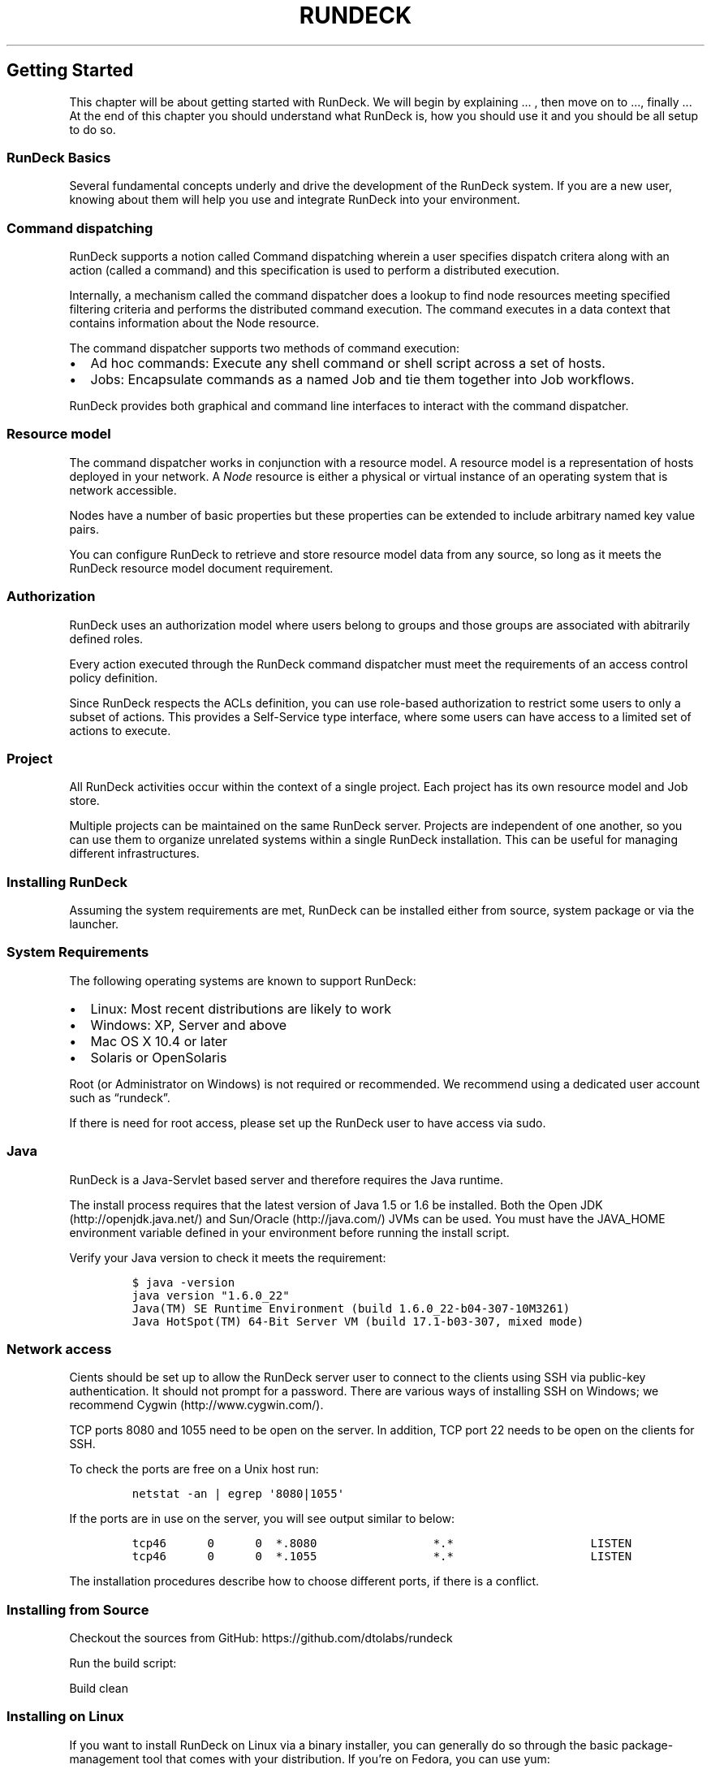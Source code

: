 .TH RUNDECK 1 "November 20, 2010" "RunDeck User Manuals" "Version 1.0"
.SH Getting Started
.PP
This chapter will be about getting started with RunDeck.
We will begin by explaining \&... , then move on to \&..., finally
\&... At the end of this chapter you should understand what RunDeck
is, how you should use it and you should be all setup to do so.
.SS RunDeck Basics
.PP
Several fundamental concepts underly and drive the development of
the RunDeck system.
If you are a new user, knowing about them will help you use and
integrate RunDeck into your environment.
.SS Command dispatching
.PP
RunDeck supports a notion called Command dispatching wherein a user
specifies dispatch critera along with an action (called a command)
and this specification is used to perform a distributed execution.
.PP
Internally, a mechanism called the command dispatcher does a lookup
to find node resources meeting specified filtering criteria and
performs the distributed command execution.
The command executes in a data context that contains information
about the Node resource.
.PP
The command dispatcher supports two methods of command execution:
.IP \[bu] 2
Ad hoc commands: Execute any shell command or shell script across a
set of hosts.
.PD 0
.P
.PD

.IP \[bu] 2
Jobs: Encapsulate commands as a named Job and tie them together
into Job workflows.
.PP
RunDeck provides both graphical and command line interfaces to
interact with the command dispatcher.
.SS Resource model
.PP
The command dispatcher works in conjunction with a resource model.
A resource model is a representation of hosts deployed in your
network.
A \f[I]Node\f[] resource is either a physical or virtual instance
of an operating system that is network accessible.
.PP
Nodes have a number of basic properties but these properties can be
extended to include arbitrary named key value pairs.
.PP
You can configure RunDeck to retrieve and store resource model data
from any source, so long as it meets the RunDeck resource model
document requirement.
.SS Authorization
.PP
RunDeck uses an authorization model where users belong to groups
and those groups are associated with abitrarily defined roles.
.PP
Every action executed through the RunDeck command dispatcher must
meet the requirements of an access control policy definition.
.PP
Since RunDeck respects the ACLs definition, you can use role-based
authorization to restrict some users to only a subset of actions.
This provides a Self-Service type interface, where some users can
have access to a limited set of actions to execute.
.SS Project
.PP
All RunDeck activities occur within the context of a single
project.
Each project has its own resource model and Job store.
.PP
Multiple projects can be maintained on the same RunDeck server.
Projects are independent of one another, so you can use them to
organize unrelated systems within a single RunDeck installation.
This can be useful for managing different infrastructures.
.SS Installing RunDeck
.PP
Assuming the system requirements are met, RunDeck can be installed
either from source, system package or via the launcher.
.SS System Requirements
.PP
The following operating systems are known to support RunDeck:
.IP \[bu] 2
Linux: Most recent distributions are likely to work
.IP \[bu] 2
Windows: XP, Server and above
.IP \[bu] 2
Mac OS X 10.4 or later
.IP \[bu] 2
Solaris or OpenSolaris
.PP
Root (or Administrator on Windows) is not required or recommended.
We recommend using a dedicated user account such as
\[lq]rundeck\[rq].
.PP
If there is need for root access, please set up the RunDeck user to
have access via sudo.
.SS Java
.PP
RunDeck is a Java-Servlet based server and therefore requires the
Java runtime.
.PP
The install process requires that the latest version of Java 1.5 or
1.6 be installed.
Both the Open JDK (http://openjdk.java.net/) and
Sun/Oracle (http://java.com/) JVMs can be used.
You must have the JAVA_HOME environment variable defined in your
environment before running the install script.
.PP
Verify your Java version to check it meets the requirement:
.IP
.nf
\f[C]
$\ java\ -version
java\ version\ "1.6.0_22"
Java(TM)\ SE\ Runtime\ Environment\ (build\ 1.6.0_22-b04-307-10M3261)
Java\ HotSpot(TM)\ 64-Bit\ Server\ VM\ (build\ 17.1-b03-307,\ mixed\ mode)
\f[]
.fi
.SS Network access
.PP
Cients should be set up to allow the RunDeck server user to connect
to the clients using SSH via public-key authentication.
It should not prompt for a password.
There are various ways of installing SSH on Windows; we recommend
Cygwin (http://www.cygwin.com/).
.PP
TCP ports 8080 and 1055 need to be open on the server.
In addition, TCP port 22 needs to be open on the clients for SSH.
.PP
To check the ports are free on a Unix host run:
.IP
.nf
\f[C]
netstat\ -an\ |\ egrep\ \[aq]8080|1055\[aq]\ 
\f[]
.fi
.PP
If the ports are in use on the server, you will see output similar
to below:
.IP
.nf
\f[C]
tcp46\ \ \ \ \ \ 0\ \ \ \ \ \ 0\ \ *.8080\ \ \ \ \ \ \ \ \ \ \ \ \ \ \ \ \ *.*\ \ \ \ \ \ \ \ \ \ \ \ \ \ \ \ \ \ \ \ LISTEN
tcp46\ \ \ \ \ \ 0\ \ \ \ \ \ 0\ \ *.1055\ \ \ \ \ \ \ \ \ \ \ \ \ \ \ \ \ *.*\ \ \ \ \ \ \ \ \ \ \ \ \ \ \ \ \ \ \ \ LISTEN
\f[]
.fi
.PP
The installation procedures describe how to choose different ports,
if there is a conflict.
.SS Installing from Source
.PP
Checkout the sources from GitHub:
https://github.com/dtolabs/rundeck
.PP
Run the build script:
.IP
.nf
\f[C]
./build.sh
\f[]
.fi
.PP
Build clean
.IP
.nf
\f[C]
./build.sh\ -clean
\f[]
.fi
.SS Installing on Linux
.PP
If you want to install RunDeck on Linux via a binary installer, you
can generally do so through the basic package-management tool that
comes with your distribution.
If you’re on Fedora, you can use yum:
.IP
.nf
\f[C]
$\ yum\ install\ rundeck
\f[]
.fi
.SS Installing on other platforms
.PP
Use the launcher as an alternative to a system package:
.IP "1." 3
Download the launcher jar file.
.IP "2." 3
Create a directory for the installation.
.RS 4
.IP
.nf
\f[C]
mkdir\ $HOME/rundeck\ 
\f[]
.fi
.RE
.IP "3." 3
Copy the launcher jar to the installation directory.
.RS 4
.IP
.nf
\f[C]
cp\ rundeck-launcher-1.0.0.jar\ $HOME/rundeck
\f[]
.fi
.RE
.IP "4." 3
Change directory and start the jar.
.RS 4
.IP
.nf
\f[C]
cd\ $HOME/rundeck\ \ \ \ 
/usr/bin/java\ -jar\ rundeck-launcher-1.0.0.jar
\f[]
.fi
.RE
.IP "5." 3
Wait for the Started message.
.RS 4
.IP
.nf
\f[C]
2010-11-19\ 13:35:51.127::INFO:\ \ Started\ SocketConnector\@0.0.0.0:8080
\f[]
.fi
.RE
.SS First-Time Setup
.SS Logins
.PP
RunDeck supports a number of user directory configurations.
By default, the installation uses a file based directory, but
connectivity to LDAP is also available.
.PP
The RunDeck installation process will have defined a set of initial
logins useful during the getting started phase.
.IP \[bu] 2
admin: Belongs to the \[lq]admin\[rq] group and is automatically
granted the \[lq]admin\[rq] role privileges.
.IP \[bu] 2
deploy: Has access to run commands and jobs but unable to modify
job definitions.
.SS Getting Help
.PP
RunDeck includes a set of Unix manual pages describing the shell
tools.
.PP
For Linux users read the introductory man page:
.IP
.nf
\f[C]
$\ man\ rundeck
\f[]
.fi
.PP
For those who installed the launcher add the man pages to your
MANPATH
.IP
.nf
\f[C]
MANPATH=$MANPATH:$HOME/rundeck/man
\f[]
.fi
.SS Summary
.PP
You should have a basic understanding of what RunDeck.
You should also now have a working version of RunDeck on your
system that’s set up with your personal identity.
It’s now time to learn some RunDeck basics.
.PP
% RUNDECK(1) RunDeck User Manuals | Version 1.0 % Alex Honor %
November 20, 2010
.SH RunDeck Basics
.SS Project Setup
.PP
A RunDeck \[lq]Project\[rq] provides a space to manage related
management activities.
.PP
!!!! \f[I]TODO\f[]: Show Create a project menu item in gui
.PP
The rd-project shell tool is used to create the workspace for each
project.
.PP
On the RunDeck server, run the rd-project command and specify a
project name, here we use \[lq]demo\[rq]:
.IP
.nf
\f[C]
rd-project\ -a\ create\ -p\ demo
\f[]
.fi
.PP
This will create the \[lq]demo\[rq] Project configuration in the
server, and generate a bootstrap resource model containing
information about the RunDeck server's host.
.SS Resource model
.PP
The initial resource model generated by rd-project will contain
information just about the RunDeck server host and is used just for
bootstrapping the project.
.PP
You can list the Node resources in a project resource model using
the shell tool, dispatch.
Specify project name using the -p project option.
.PP
Here the dispatch command lists the registered server for the
\[lq]demo\[rq] project after the project setup.
The -v gives a verbose listing that includes more detail:
.IP
.nf
\f[C]
$\ dispatch\ -p\ demo\ -v\ \ \ 
\ strongbad:
\ \ \ \ hostname:\ strongbad
\ \ \ \ os-arch:\ x86_64
\ \ \ \ os-family:\ unix
\ \ \ \ os-name:\ Mac\ OS\ X
\ \ \ \ os-version:\ 10.6.2
\ \ \ \ tags:\ []
\ \ \ ----\ Attributes\ ----
\f[]
.fi
.PP
Node resources have standard properties, such as \[lq]hostname\[rq]
but these can be extended via attributes.
One of the more useful properties is the \[lq]tags\[rq] property.
A tag is a text label that you give to the Node, perhaps denoting a
classification, a role the node plays in the environment, or group
membership.
.PP
The output above shows the \[lq]strongbad\[rq] node currently has
an empty tags property: tags: [].
.PP
It is useful to start thinking about node tagging for the nodes you
manage because you will use them later when specifying filtering
options to drive distributed command dispatch.
.PP
Each Project has its configuration located in its own directory
located in path like:
$RD_BASE/projects/\f[I]project\f[]/etc/project.properties.
.PP
This configuration contains two important properties for accessing
and storing resource model data:
.IP \[bu] 2
project.resources.file: File path to store resource model data.
.IP \[bu] 2
project.resources.url: URL to the server providing the resource
model data.
.PP
You can configure RunDeck to retrieve and store resource model data
from any source, so long as it meets the RunDeck resource model
document requirement.
.PP
RunDeck reads the XML document retrieved from the
${project.resources.url} site and stores it in the path defined by
${project.resources.file}.
.PP
Here's the XML document stored for the \[lq]demo\[rq] project that
corresponds to the output printed by the dispatch -v shown earlier:
.IP
.nf
\f[C]
<project>
\ \ \ \ <node\ name="strongbad"\ type="Node"\ 
\ \ \ \ \ \ description="the\ RunDeck\ server\ host"\ tags=""\ 
\ \ \ \ \ \ hostname="strongbad"\ 
\ \ \ \ \ \ osArch="x86_64"\ osFamily="unix"\ osName="Mac\ OS\ X"\ osVersion="10.6.2"
\ \ \ \ \ \ username="alexh"\ 
\ \ \ \ \ \ editUrl=""\ remoteUrl=""/>
</project>
\f[]
.fi
.PP
Chances are you are maintaining information about your hosts within
another tool, perhaps Chef, Puppet, Nagios, Amazon EC2, RightScale
or even an in-house database.
One of these other tools might be considered the authorative source
of knowledge about the nodes deployed in your network, therefore it
is best to create an interface to one of these tools and expose it
as a web service to RunDeck.
This could be done as a simple CGI script that does a
transformation from the tool's format to the one RunDeck
understands.
.PP
Of course, a rudimentary alternative is to maintain this
information in an XML document you maintain in a source repository
that is periodically exported to Rundeck.
This method could be practical if your host infrastructure rarely
changes.
.PP
The \[lq]resource-v10\[rq] manual contains reference information
about the RunDeck resources document content and structure.
.PP
Check the RunDeck web site for providers to the RunDeck resource
model.
.SS RunDeck Interfaces
.PP
RunDeck provides two primary user interfaces:
.IP \[bu] 2
A HTML-based graphical console running as a webapp
.IP \[bu] 2
A suite of shell tools
.PP
Both interfaces allow you to view resources, dispatch commands, as
well as, store and run jobs.
.SS Graphical Console
.PP
To get started, go to the URL for your RunDeck server.
Login to the web app with the credentials defined by the RunDeck
user directory configuration.
(The default installation username/password is: default/default)
.SS Navigation
.PP
The RunDeck page header contains global navigation control to move
between browsing Jobs, Events and Resources.
It also has links to logout and view the user's profile.
.TP
.B Resources
The Resources page displays the Node resources configured in your
Project resource models.
Like the Jobs and Events pages a filter control can be used to
limit the listing to just the Node resources matching the criteria.
.RS
.RE
.TP
.B Events
From the Events page, one can view currently executing commands in
the \[lq]Now Running\[rq] area or browse execution history.
The execution history can be filtered based on user selected
parameters.
Once the filter has been set, the matching history is displayed.
The current filter settings also configure an RSS link, found in
the top right of the page.
.RS
.RE
.TP
.B Jobs
From the Jobs page, one can list, create and run Jobs.
A configurable filter allows a user to limit the Job listing to
those Jobs matching the filtering criteria.
These filter settings can be saved to a Users profile.
.RS
.RE
.TP
.B Admin
If your login belongs to the \[lq]admin\[rq] group and therefore
granted \[lq]admin\[rq] priveleges, a wrench icon will be displayed
next to your login name.
This page allows the admin to view group memberships for all users,
as well as, edit their profile data.
.RS
.RE
.TP
.B Project menu
By default information about all projects is displayed.
It is sometimes preferable to limit this information to just a
particular project.
The top navigation bar contains a menu to select the desired
project.
.RS
.RE
.SS Shell Tools
.PP
RunDeck includes a number of shell tools to dispatch commands, load
and run Job definitions and interact with the execution queue.
These are an alternative to those same functions accessible in the
graphical console.
.TP
.B dispatch
Execute ad hoc commands and scripts
.RS
.RE
.TP
.B rdq
Query the dispatcher for currently running Jobs and possibly kill
them
.PD 0
.P
.PD

.RS
.RE
.TP
.B rd-jobs
List defined jobs as well as load them from text file definitions
.RS
.RE
.TP
.B run
Invoke the execution of a stored Job
.RS
.RE
.TP
.B rd-project
Setup a new RunDeck project
.RS
.RE
.TP
.B rd-setup
(Re-)configure an instance of RunDeck
.RS
.RE
.PP
Consult the online manual pages for options and usage information.
.SS Command Execution
.PP
RunDeck supports two modes of execution: \f[I]ad-hoc\f[] commands
and \f[I]Job\f[].
.PP
An \f[I]ad hoc\f[] command is any system command or shell script
executed via the command dispatcher.
Ad hoc commands can be executed via a command line utility named
dispatch or as a Job run from the graphical console.
.PP
A \f[I]Job\f[] specifies a sequence of one or more command
invocations that can be run once (i.e, is temporary) or named and
stored for later use.
Stored jobs can be started via the shell tool, run, and their
progress checked with rdq.
.SS Dispatcher options
.PP
Dispatcher execution can be controlled by various types of options.
.TP
.B Execution control
Command execution can be controlled in various ways.
Concurrency is controlled through threadcount.
Execution can continue if specified to keepgoing
.RS
.RE
.TP
.B Include and exclude patterns
Filtering options specify include and exclude patterns to determine
which nodes from the project resource model to distribute commands.
.RS
.RE
.TP
.B Keywords
Keywords are used within they include and exclude patterns.
The \[lq]tags\[rq] keywords additionally can use a boolean operator
to combine logical ORs and ANDs.
.RS
.RE
.TP
.B Option combination
All keywords can be combined by specifying the include and exclude
options multiple times on the command line.
.RS
.RE
.PP
One can experiment querying the resource model in the graphical
console or with the dispatch tool.
.SS Filtering nodes in the shell
.PP
dispatch can use the commandline options -I (include) and -X
(exclude) to specify which nodes to include and exclude from the
base set of nodes.
You can specify a single value, a list of values, or a regular
expression as the argument to these options.
.PP
\f[I]Examples\f[]
.PP
List nodes with OS name, Linux:
.IP
.nf
\f[C]
dispatch\ -p\ demo\ -I\ os-name=Linux
\f[]
.fi
.PP
List Linux nodes but exclude ones with names prefixed
\[lq]web.\[rq]:
.IP
.nf
\f[C]
dispatch\ -p\ demo\ -I\ os-name=Linux\ -X\ "web.*"
\f[]
.fi
.PP
List nodes that are tagged both \[lq]web\[rq] and \[lq]prod\[rq] :
.IP
.nf
\f[C]
dispatch\ -p\ demo\ -I\ tags=web+prod
\f[]
.fi
.PP
Execute the apachectl restart command in 10 threads across all
nodes tagged \[lq]web\[rq] and keepgoing in case an error occurs :
.IP
.nf
\f[C]
dispatch\ -p\ demo\ -I\ tags=web\ -K\ -C\ 10\ --\ sudo\ apachectl\ restart\ 
\f[]
.fi
.PP
Consult the \[lq]rd-options(1)\[rq] manual page for the complete
reference on available dispatcher options.
.SS Filtering nodes graphically
.PP
!!! TODO !!!
.SS Ad-hoc commands
.PP
Typically, an \[lq]ad hoc\[rq] command is a shell script or system
executable that you run at an interactive terminal.
Ad hoc commands can be executed via the dispatch shell command or a
graphical shell.
.SS Shell tool command execution
.PP
Use dispatch to execute individual commands or shell script files.
.PP
Here dispatch is used to run the Unix uptime command to print
system status:
.IP
.nf
\f[C]
$\ dispatch\ -I\ os-family=unix\ --\ uptime
[ctier\@centos54\ dispatch][INFO]\ \ 10:34:54\ up\ 46\ min,\ \ 2\ users,\ \ load\ average:\ 0.00,\ 0.00,\ 0.00
[alexh\@strongbad\ dispatch][INFO]\ 10:34\ \ up\ 2\ days,\ 18:51,\ 2\ users,\ load\ averages:\ 0.55\ 0.80\ 0.75
[demo\@ubuntu\ dispatch][INFO]\ \ 10:35:01\ up\ 2\ days,\ 18:40,\ \ 2\ users,\ \ load\ average:\ 0.00,\ 0.01,\ 0.00
\f[]
.fi
.PP
Notice, the dispatch command prepends the message output with a
header that helps understand from where the output originates.
The header format includes the login and node where the dispatch
execution occurred.
.PP
Execute the Unix whomi command to see what user ID is used by that
Node to run dispatched commands:
.IP
.nf
\f[C]
$\ dispatch\ -I\ os-family=unix\ --\ whoami
[ctier\@centos54\ dispatch][INFO]\ ctier
[alexh\@strongbad\ dispatch][INFO]\ alexh
[demo\@ubuntu\ dispatch][INFO]\ demo
\f[]
.fi
.PP
You can see that the resource model defines each Node to use a
different login to execute dispatch commands.
That feature can be handy when Nodes serve different roles and
therefore, use different logins to manage processes.
See the username attribute in \[lq]resource-v10(1)\[rq] manual
page.
.PP
The dispatch command can also execute shell scripts.
Here's a trivial script that generates a bit of system info:
.IP
.nf
\f[C]
#!/bin/sh
echo\ "info\ script"
echo\ uptime=`uptime`
echo\ whoami=`whoami`
echo\ uname=`uname\ -a`
\f[]
.fi
.PP
Use the -s option to specify the \[lq]info.sh\[rq] script file:
.IP
.nf
\f[C]
$\ dispatch\ -I\ os-family=unix\ -s\ info.sh
\f[]
.fi
.PP
The dispatch command copies the \[lq]info.sh\[rq] script located on
the server to each \[lq]unix\[rq] Node and then executes it.
.SS Graphical command shell execution
.PP
The RunDeck graphical console also provides the ability to execute
ad-hoc commands to a set of filtered Node resources.
The command prompt can accept any ad-hoc command string you might
run via an SSH command or via the dispatch shell tool.
.PP
But before running any commands, you need to select the project
containing the Nodes you wish to dispatch.
Use the project menu to select the desired project name.
After the project has been selected you will see a long horizontal
textfield labeled \[lq]Command\[rq].
This is the RunDeck command prompt tool bar.
.PP
To use the command prompt, type the desired ad-hoc command string
into the textfield and press the \[lq]Run\[rq] button.
The command will be dispatched to all the Node resources currently
listed below the command prompt tool bar.
.PP
If the project selection menu was just chosen, then all Node
resources in that project resource model will be listed.
You will most likely want to limit the execution of your ad-hoc
command to a subset of these.
.PP
Use the filter control to refine the list of Nodes to target for
your ad-hoc command.
Press the \[lq]Filter\[rq] link to open the filter control form.
Inside the filter form you will see an area to define an include
filter expression and a link to \[lq]Extended Filters\&...\[rq]
where an exclusion expression can also be defined.
Many simple cases can use either a regex pattern on Node name or a
tag expression.
Type in the desired filter expression and press the
\[lq]Filter\[rq] button to refine the Node listing and redisplay
the command prompt tool bar.
.PP
Once you are satisifed with the Node listing, input the ad-hoc
command string, then press the \[lq]Run\[rq] button to begin
execution.
The browser will be directed to a page where execution output can
be followed.
.SS Following execution output
.PP
Command execution is displayed on a spearate page.
This page provides several views to read the output using different
formats.
.TP
.B Tail Output
Displays output messages from the command execution as if you were
running the Unix tail -f command on the output log file.
By default, only the last 20 lines of output is displayed but this
can be expanded or reduced by pressing the \[lq]-\[rq] or
\[lq]+\[rq] buttons.
You can also type in an exact number into the textfield.
.RS
.RE
.TP
.B Annotated
The annotated mode displays the output messages in the order they
are received but labels the each line with the Node from which the
message originated.
Through its additional controls each Node context can be expanded
to show the output it produced, or completely collapsed to hide the
textual detail.
.RS
.RE
.TP
.B Node Output
Output messages are sorted into Node specific sections and are not
interlaced.
By default, the messages are collapsed but can be revealed by
pressing the disclosure icon to the right.
.RS
.RE
.PP
Also, notice the URL in the location bar of your browser.
This URL can be shared to others interested in the progress of
execution.
The URL contains the execution ID (EID) and has a form like:
.IP
.nf
\f[C]
\ http://rundeckserver/execution/follow/{EID}
\f[]
.fi
.PP
After execution completes, the command will have a status:
.IP \[bu] 2
Successful: No errors occurred during execution of the command
across the filtered Node set
.IP \[bu] 2
Failed: One or more errors occurred.
A list of Nodes that incurred an error is displayed.
The page will also contain a link \[lq]Retry Failed Nodes\&...\[rq]
in case you would like to retry the command.
.PP
A URL also exists for this page which can be used later to refer to
this execution:
.IP
.nf
\f[C]
\ http://rundeckserver/execution/show/{EID}
\f[]
.fi
.PP
You can download the entire output as a text file from this page.
Press the \[lq]Download\[rq] link to retrieve the file to your desk
top.
.SS Controlling ad-hoc command execution
.PP
Parallel execution is managed using thread count via \[lq]-C\[rq]
option.
The \[lq]-C\[rq] option specifies to the number of execution
threads.
Here's an example that runs the uptime command across the Linux
hosts with two threads:
.IP
.nf
\f[C]
dispatch\ -I\ os-name=Linux\ -C\ 2\ --\ uptime
\f[]
.fi
.PP
The keepgoing and retry flags control when to exit incase an error
occurs.
Use \[lq]-K/-R\[rq] flags.
Here's an example script that checks if the host has port 8080 in
the listening state.
If it does not, it will exit with code 1.
.IP
.nf
\f[C]
#!/bin/sh
netstat\ -an\ |\ grep\ 8080\ |\ grep\ -q\ LISTEN
if\ [\ "$?"\ !=\ 0\ ];\ then
echo\ "not\ listening\ on\ 8080"
exit\ 1;
fi
echo\ \ listening\ port=8080,\ host=`hostname`;
\f[]
.fi
.PP
Commands or scripts that exit with a non-zero exit code will cause
the dispatch to fail unless the keepgoing flag is set.
.IP
.nf
\f[C]
$\ dispatch\ -I\ os-family=unix\ -s\ /tmp/listening.sh
[alexh\@strongbad\ dispatch][INFO]\ Connecting\ to\ centos54:22
[alexh\@strongbad\ dispatch][INFO]\ done.
[ctier\@centos54\ dispatch][INFO]\ not\ listening\ on\ 8080
error:\ Remote\ command\ failed\ with\ exit\ status\ 1
The\ script\ failed\ on\ centos54\ and\ caused\ dispatch\ to\ error\ out\ immediately.
\f[]
.fi
.PP
Running the command again, but this time with the \[lq]-K\[rq]
keepgoing flag will cause dispatch to continue and print on which
nodes the script failed:
.IP
.nf
\f[C]
$\ dispatch\ -K\ -I\ tags=web\ -s\ /tmp/listening.sh
[alexh\@strongbad\ dispatch][INFO]\ Connecting\ to\ centos54:22
[alexh\@strongbad\ dispatch][INFO]\ done.
[ctier\@centos54\ dispatch][INFO]\ not\ listening\ on\ 8080
[ctier\@centos54\ dispatch][ERROR]\ Failed\ execution\ for\ node:\ centos54:\ Remote\ command\ failed\ with\ exit\ status\ 1
[alexh\@strongbad\ dispatch][INFO]\ listening\ port=8080,\ host=strongbad
[alexh\@strongbad\ dispatch][INFO]\ Connecting\ to\ 172.16.167.211:22
[alexh\@strongbad\ dispatch][INFO]\ done.
[demo\@ubuntu\ dispatch][INFO]\ not\ listening\ on\ 8080
[demo\@ubuntu\ dispatch][ERROR]\ Failed\ execution\ for\ node:\ ubuntu:\ Remote\ command\ failed\ with\ exit\ status\ 1
error:\ Execution\ failed\ on\ the\ following\ 2\ nodes:\ [centos54,\ ubuntu]
error:\ Execute\ this\ command\ to\ retry\ on\ the\ failed\ nodes:
\ \ \ \ dispatch\ -K\ -s\ /tmp/listening.sh\ -p\ demo\ -I
\ \ \ \ name=centos54,ubuntu
\f[]
.fi
.SS Queuing commands to RunDeck
.PP
Commands or scripts executed on the command line by dispatch can
also be queued as temporary jobs in RunDeck by using the
\[lq]-Q\[rq] option.
The dispatch -Q usage is equivalent to a \[lq]Run and Forget\[rq]
action in the graphical console.
.PP
The script below is a long running check that will conduct a check
periodically waiting a set time between each pass.
The script can be run with or without arguments as the parameters
are defaulted inside the script:
.IP
.nf
\f[C]
$\ cat\ ~/bin/checkagain.sh\ 
#!/bin/bash
iterations=$1\ secs=$2\ port=$3
echo\ "port\ ${port:=8080}\ will\ be\ checked\ ${iterations:=30}\ times\ waiting\ ${secs:=5}s\ between\ each\ iteration"\ 
i=0
while\ [\ $i\ -lt\ ${iterations}\ ];\ do
\ \ echo\ "iteration:\ #${i}"
\ \ netstat\ -an\ |\ grep\ $port\ |\ grep\ LISTEN\ &&\ exit\ 0
\ \ echo\ ----
\ \ sleep\ ${secs}
\ \ i=$(($i+1))
done
echo\ "Not\ listening\ on\ $port\ after\ $i\ checks"\ ;\ exit\ 1
\f[]
.fi
.PP
Running dispatch with the -Q option causes the execution to queue
in RunDeck and controlled as temporary Job.
The -I centos54 limits execution to just the \[lq]centos54\[rq]
node:
.IP
.nf
\f[C]
$\ dispatch\ -Q\ -I\ centos54\ -s\ ~/bin/checkagain.sh\ 
Succeeded\ queueing\ workflow:\ Workflow:(threadcount:1){\ [command(\ scriptfile:\ /Users/alexh/bin/checkagain.sh)]\ }
Queued\ job\ ID:\ 5\ <http://strongbad:8080/execution/follow/4>
\f[]
.fi
.PP
To pass arguments to the script pass them after the \[lq]--\[rq]
(double dash):
.IP
.nf
\f[C]
$\ iters=5\ secs=60\ port=8080
$\ dispatch\ -Q\ -I\ centos54\ -s\ ~/bin/checkagain.sh\ --\ $iters\ $secs\ $ports
\f[]
.fi
.SS Tracking execution
.PP
Queued ad-hoc command and temporary or saved Job executions can be
tracked from the \[lq]Events\[rq] page in the \[lq]Now Running\[rq]
area at the top of the page.
.PP
This page provides a listing of all running executions, when they
started, who started them and an approximation of their completion
progress.
.PP
Users with \[lq]workflow_kill\[rq] privilege, will also see a link
to kill the Job in case they want to stop it immediatly.
.PP
Execution can also be tracked using the rdq shell tool.
.IP
.nf
\f[C]
$\ rdq
Queue:\ 1\ items
[5]\ workflow:
Workflow:(threadcount:1){[command(\ scriptfile:\ /Users/alexh/bin/checkagain.sh)]
}\ <http://strongbad:8080/execution/follow/5>
\f[]
.fi
.PP
Running jobs can also be killed via the rdq \[lq]kill\[rq] command.
The rdq command includes the execution ID for each running job.
Specify execution ID using the \[lq]-e\[rq] option:
.IP
.nf
\f[C]
$\ ctl-queue\ kill\ -e\ 5
ctl-queue\ kill:\ success.\ [5]\ Job\ status:\ killed
\f[]
.fi
.PP
Show now running page\&...
.SS History
.PP
History for queued ad-hoc commands, as well as, temporary and saved
Job executions is stored in by the RunDeck server.
History data can be filtered and viewed inside the \[lq]Events\[rq]
page of the graphical console.
.SS Filtering event history
.PP
By default, the Events page will list history for the last day's
executions.
The page contains a filter control that can be used to expand or
limit the executions.
.PP
The filter form contains a number of fields to limit search:
.IP \[bu] 2
Within: Time range.
Choices include 1 day, 1 week, 1 month or other (given a start
after/before to ended after/before).
.IP \[bu] 2
Job Name: Job title name.
.IP \[bu] 2
Project: Project name.
This may be set if the project menu was used.
.IP \[bu] 2
Resource: Name of project resource.
.IP \[bu] 2
User: User initiating action.
.IP \[bu] 2
Node: Node name.
.IP \[bu] 2
Tags: Event tag name.
.IP \[bu] 2
Report ID: Report identifier.
.IP \[bu] 2
Message: Message text.
.IP \[bu] 2
Result: Success or failure status.
.PP
After filling the form pressing the \[lq]Filter\[rq] button, the
page will display events matching the search.
.PP
Filters can be saved to a menu that makes repeating searches more
convenient.
Click the \[lq]save this filter\&...\[rq] link to save the filter
configuration.
.SS Event view
.PP
History for each execution contains the command(s) executed,
dispatcher options, success status and a link to a file containing
all the output messages.
.SS RSS Link
.PP
An RSS icon provides a link to an RSS view of the events that match
the current filtering critera.
.SS Tips and Tricks
.SS Saving filters
.PP
Each of the filter controls provides the means to save the current
filter configuration.
Press the \[lq]save this filter\&...\[rq] link to give it a name.
Each saved filter is added to a menu you can access the next time
you want that filter configuration.
.SS Auto-Completion
.PP
If you use the Bash shell, RunDeck comes with a nice
auto-completion script you can enable.
Add this to your \f[C].bashrc\f[] file:
.IP
.nf
\f[C]
source\ ~/$RD_HOME/etc/rundeck-completion.bash
\f[]
.fi
.PP
Press the Tab key when you're writing a Git command, and it should
return a set of suggestions for you to pick from:
.IP
.nf
\f[C]
$\ dispatch\ <tab><tab>
\f[]
.fi
.SS Summary
.PP
At this point, you can do basic RunDeck operations - setup a
project, define and query the project resource model, execute
ad-hoc commands, run and save Jobs and view history.
.PP
Next, we'll cover one of RunDeck's core features: Jobs.
.PP
% RUNDECK(1) RunDeck User Manuals | Version 1.0 % Alex Honor %
November 20, 2010
.SH Jobs
.PP
In previous sections of this manual, you learned how to execute
ad-hoc commands across a filtered set of Node resources.
This chapter introduces a fundamental RunDeck feature,
\f[I]Jobs\f[].
But first, one might ask why introduce another layer over ad-hoc
command execution.
.PP
Here are some issues that might arise over time:
.IP \[bu] 2
One might find certain ad-hoc command executions are repeated, and
perhaps, represent what has become a routine procedure.
.IP \[bu] 2
Another user in your group needs a simple self-service interface to
run a procedure across a set of nodes.
.IP \[bu] 2
Routine procedures need to be encapsulated and be the basis for
other routine procedures.
.PP
Jobs provide a means to encapsulate a procedure in a logically
named Job.
A \f[I]Job\f[] is a configuration representing the steps in a
procedure, a Node filter specification, and dispatcher execution
control parameters.
Jobs access is governed by an access control policy that describes
how users are granted authorization to use Jobs.
.PP
RunDeck lets you organize and execute Jobs, and observe the output
as the Job is running.
You can view a list of the currently running Jobs that is
dynamically updated as the Jobs progress.
Jobs can also be killed if they need to be stopped.
.PP
Each Job has a record of every time it has been executed, and the
output from those executions can be viewed.
.PP
The next sections describes how to navigate and run existing Jobs.
In later sections, the topic of Job creation will be covered.
.PP
If you want to skip ahead, you can go straight to
Creating Jobs (#creating-jobs).
.SS Job groups
.PP
As many jobs will accumulate over time, it is useful to organize
Jobs into groups.
A group is a logical set of jobs, and one job group can exist
inside another.
RunDeck displays job lists as a set of folders corresponding to the
group structure your jobs define.
.PP
Beyond organizing jobs, groups assist in defining access control
policy, as we'll cover later in the Authorization chapter.
.SS Listing and filtering Jobs
.PP
All Job activity begins on the main \[lq]Jobs\[rq] page inside
RunDeck.
After logging in, press the \[lq]Jobs\[rq] button in the top
navigation bar and any Jobs you are authorized to see will be
displayed.
.PP
If the Jobs were defined inside groups, you will see the listing
grouped into a folder like structure.
These folders represent the Job groups described earlier.
You can navigate these folders by pressing the folder icon to
reveal its contents.
.PP
Once you have navigated to a Job, you will see its name, possibly
its description and a summary total of how many times it has been
executed.
.PP
Clicking on the job name will will expand the window to show the
Job detail.
You will see a button bar containing icons representing the actions
you are able to perform.
Other Job detail will include what command(s) it will run, filter
expressions and other dispatcher options.
.SS Filtering Jobs
.PP
The Job page lets you search for Jobs using the Filter option.
.PP
Click the \[lq]Filter\[rq] link to show the filter options:
.PP
This will show the Filter fields:
.PP
Enter a value in any of the filter fields:
.IP \[bu] 2
Job Name: the name of the job
.IP \[bu] 2
Group: the name of the job group
.IP \[bu] 2
Description: Job description text
.PP
You can type a substring or a regular expression in any of these
fields.
.PP
After pressing the \[lq]Filter\[rq] button, the Job list will be
filtered to include only the matching jobs.
.PP
To refine the filter, click on the blue-outlined Filter
description, and change the filter fields.
.PP
To reset the filter and go back to the full job page, click the
\[lq]Clear\[rq] button in the Filter fields.
.SS Running a Job
.PP
Any stored job can be started from the Job page by pressing the
green \[lq]Run\[rq] icon in the Job control bar.
If you do not see the Run icon, it means your login does not have
\[lq]run\[rq] privileges.
.PP
Jobs can also be started from the command line using the run shell
tool.
.PP
Here's an example that starts a hypothetical job named
\[lq]restart\[rq] belonging in the \[lq]apps/web\[rq] Job group:
.IP
.nf
\f[C]
$\ run\ -j\ apps/web/restart
Job\ execution\ started:
[51]\ restart\ <http://strongbad:8080/execution/follow/51>
\f[]
.fi
.PP
After the Run button has been pressed the page will be directed to
choose execution options.
.SS Choose execution options
.PP
Jobs can be defined to prompt the user for options.
This page contains a form presenting any of these Job options.
.PP
Some options will have default values while others may present you
with a menu of choices.
Some options are optional while others are required.
Lastly, their might be a pattern govering what values are
acceptable.
.PP
If there are any such Job options, you can change them here before
proceeding with the execution.
.PP
When you are ready press \[lq]Run Job Now\[rq] page and you will be
directed to page where you can follow the progress of the Job.
You can press the \[lq]Cancel\[rq] button
.SS Following Running Jobs
.PP
Once you have started running a Job, you can follow the output of
the job in the Execution Follow page.
.PP
Depending where you are in the RunDeck console, you can track a
running Job starting from several locations:
.IP \[bu] 2
If you have just pressed the Run button for a Job and chose its
execution options and pressed \[lq]Run Job Now\[rq] you will
automatically be directed to this page.
.IP \[bu] 2
From the Jobs page, you can click to the Job you are interested in
tracking and click the spinning cursor icon labeled \[lq]now\[rq].
.IP \[bu] 2
From the Events page, open the \[lq]Now Running\[rq] area adn then
click on the \[lq]output »\[rq] link for the running execution.
.SS Creating Jobs
.PP
With RunDeck you can define two kinds of Jobs.
.IP \[bu] 2
Temporary: A temporary Job defines a set of commands to execute and
a node filter configuration.
.IP \[bu] 2
Saved: Saved jobs also define a set of commands to execute and
dispatcher options but can be given a name and stored in a group.
Additionally, saved Jobs can be given an execution schedule.
.SS Temporary Jobs
.PP
A temporary job is a bit like an ad-hoc command except you get more
controls about how the commands will execute plus the execution can
be tracked tracked within the RunDeck webapp.
.PP
To create a temporary job, begin by logging in to the RunDeck
webapp, and press the \[lq]Jobs\[rq] tab.
.IP "1." 3
Locate the \[lq]New Job\[rq] button in the right hand corner and
press it to display the \[lq]Create New Job\[rq] form.
.IP "2." 3
A job is defined in terms of one or more workflow items.
In the Workflows area, click the \[lq]Add an item\[rq] link.
.IP "3." 3
Workflow items can be one of several types.
Click the \[lq]Script\[rq] workflow item type.
.IP "4." 3
A script type can be any script that can be executed on the target
hosts.
Type in the \[lq]info\[rq] shell script we executed earlier using
dispatch.
.IP "5." 3
At the bottom of the form, push the \[lq]Run and Forget\[rq] button
to begin execution.
.IP "6." 3
Execution output can be followed on the subsequent page.
.SS Saved Jobs
.PP
Running ad hoc commands and temporary jobs are a typical part of
day to day administrative tasks.
Occasionally, ad-hoc commands become routine procedures and if were
reusable, would become valuable as they could be handed off to
others in the team or invoked from within other Jobs.
RunDeck provides an interface to declare and save jobs, both
graphically or declared with an XML file.
.SS Simple saved job
.PP
For the first saved Job example, create a Job that calls the info
script.
.IP "1." 3
Like in the earlier example, begin by pressing the
\[lq]New Job\[rq] button.
.IP "2." 3
Within the new job form:
.RS 4
.IP \[bu] 2
Select \[lq]Yes\[rq] for the \[lq]Save this job?\[rq] prompt.
Pressing Yes reveals a form to define a name, group and description
for the job.
.IP \[bu] 2
For \[lq]Job Name\[rq], enter \[lq]info\[rq] and for the
\[lq]Group\[rq], enter \[lq]adm/resources\[rq].
.IP \[bu] 2
Providing a description will be come helpful to other users to
understand the intent and purpose for the Job.
.IP \[bu] 2
Check the box for \[lq]Dispatch to Nodes\[rq]
.IP \[bu] 2
Choose the \[lq]Node Exclude Filters\[rq] and enter the name of
your RunDeck server.
This will cause the job to run on just the remote Nodes (eg.,
centos54 and ubuntu).
.IP \[bu] 2
Type in the info script that we used earlier.
.IP \[bu] 2
Save the script changes in the Workflow editor.
.IP \[bu] 2
Press the \[lq]Create\[rq] button at the bottom of the page.
.RE
.IP "3." 3
After the the job is created, the browser is directed to the Jobs
page.
The folder structure reflecting the group naming will show one Job.
.RS 4
.IP \[bu] 2
Press through the folders and then to the job itself
.RE
.IP "4." 3
Notice the button bar with controls for editing and running the
job.
.RS 4
.IP \[bu] 2
Press the green arrow icon to run the Job.
.RE
.IP "5." 3
Press the \[lq]Run Job Now\[rq] button to begin execution.
.RS 4
.IP \[bu] 2
Output from the script execution from the target Nodes will be
displayed on the subsequent page.
.RE
.SS Scheduled Jobs
.PP
Saved jobs can be configured to run on a periodic basis.
If you want to create a Scheduled Job, select Yes under
\[lq]Schedule to run repeatedly?\[rq]
.PP
The schedule can be defined in a simple graphical chooser or Unix
crontab format.
.PP
To use the simple chooser, choose an hour and minute.
You can then choose \[lq]Every Day\[rq] (default), or uncheck that
option and select individual days of the week.
You can select \[lq]Every Month\[rq] (default) or unselect that
option and choose specific months of the year:
.PP
If the crontab time and date format is preferred, enter a cron
expression.
.PP
The exact crontab syntax used is referenced here:
CronExpression (http://www.quartz-scheduler.org/docs/api/1.8.1/org/quartz/CronExpression.html)
.SS Job history
.PP
In the Jobs page, you can see the outcome of previous executions of
Jobs by clicking the \[lq]Executions\[rq] link for the Job.
This returns a filtered history peraining to that Job.
You can click on any past execution in the list to see the full
execution state.
.SS Killing Jobs
.PP
Jobs that are currently running can be Killed immediately.
.PP
WARNING: This feature should be used with caution, as it forcibly
kills the Java Thread that the Job is running on.
It may result in the RunDeck server becoming flaky.
It is a deprecated feature of Java that is not recommended to be
used, so do so only when extremely necessary.
.PP
From the Events view Now Running section, or in the Job execution
follow page, click on the \[lq]Kill Job Now\[rq] button for the
running Job.
.PP
When prompted \[lq]Really kill this job?\[rq] Click the
\[lq]Yes\[rq] button.
.PP
The Job will terminate with a \[lq]Killed\[rq] completion status.
.SS Deleting Jobs
.PP
In the Jobs, click the red \[lq]X\[rq] icon for the Job you want to
delete.
.PP
Click \[lq]Yes\[rq] when it says \[lq]Really delete this Job?\[rq]
.SS Updating and copying Jobs
.PP
All of the data you set when creating a job can be modified.
To edit a Job, you can either click the Pencil icon in the Job
list:
.PP
Similarly, to Copy a Job definition to a new Job, choose the Copy
icon or the Copy button.
.SS Exporting Jobs as XML
.PP
Job definitions created inside the RunDeck graphical console can be
exported to an XML file format and be used for later import.
.PP
Two methods exist to retrieve the XML definition one inside
RunDeck's graphical interface and the other using the rd-jobs shell
tool.
.PP
From RunDeck's Job page navigate to the Job you wish to export.
Locate the icon with an XML symbol in the toolbar.
It is labeled \[lq]Download XML\[rq] in the mouse tool tip.
.PP
Press this button to initiate the file download to your browser.
Depending on your browser, it will be stored to your downloads
directory.
.PP
If you prefer the command line open a shell on the RunDeck server.
Run the rd-jobs command to write it to disk.
By default, rd-jobs will dump all Job definitions to one file.
To limit it to just a single Job specify its name:
.IP
.nf
\f[C]
rd-jobs\ -n\ "job-name"\ -f\ jobs.xml
\f[]
.fi
.PP
This will store the results in the \[lq]jobs.xml\[rq] file.
.PP
Consult the \[lq]rd-jobs(1)\[rq] manual page for additional command
usage.
.SS Importing Jobs as XML
.PP
If you have a \[lq]jobs.xml\[rq] file (See above) and want to
upload it via the GUI web interface, you can do so.
.PP
Click on the New Job" button in the Job list.
.PP
In the \[lq]Create New Job\[rq] form, click on the button that says
\[lq]Uplaod Definition\&...\[rq] on the right side:
.PP
Click the Choose File button and choose your jobs.xml file to
upload.
.PP
Choose an option where it says
\[lq]When a job with the same name already exists:\[rq]:
.IP \[bu] 2
Update - this means that a job defined in the xml will overwrite
any existing job with the same name
.PD 0
.P
.PD

.IP \[bu] 2
Skip - this means that a job defined in the xml will be skipped
over if there is an existing job with the same name
.PD 0
.P
.PD

.IP \[bu] 2
Create - this means that the job defined in the xml will be used to
create a new job if there is an existing job with the same name.
.PP
Click the Upload button.
If there are any errors with the Job definitions in the XML file,
they will show up on the page.
.SS Summary
.PP
Next, we'll cover how to create multi-step procedures using Job
Workflows.
.PP
% RUNDECK(1) RunDeck User Manuals | Version 1.0 % Alex Honor %
November 20, 2010
.SH Job Workflows
.PP
The Job's most basic feature is its ability to execute one or more
commands across a set of nodes.
This sequence of commands is called a \f[I]workflow\f[], and each
step in the workflow is defined as an invocation to a command.
.PP
The steps of the Job workflow are displayed when viewing a Job's
detail from a Job listing or within the Job editor form.
.SS Authoring tools
.PP
Workflows can be defined within the RunDeck graphical console or as
an XML document that is loaded to the server.
.PP
The graphical console provides an authoring environment where steps
can be added, edited, removed or reordered.
.PP
Users prefering to define Jobs in XML should read the
\[lq]job-v10(1)\[rq] manual page.
.PP
It is also possible to author Jobs inside the graphical console and
then export the definiton as an XML file using the rd-jobs shell
tool (man \[lq]rd-jobs(1)\[rq]).
.SS Workflow control settings
.PP
Workflow execution is controlled by two important settings:
\f[I]Keepgoing\f[] and \f[I]Strategy\f[].
.PP
\f[I]Keepgoing\f[]: This manages what to do if a step incurs and
error:
.IP \[bu] 2
No: Fail immediately (default)
.IP \[bu] 2
Yes: Continue to next step
.PP
The default is to fail immediately but depending on the procedure
at hand you can choose to have the execution continue.
.PP
\f[I]Strategy\f[]: Controls the order of execution of steps and
command dispatch to nodes: \f[I]Node-oriented\f[] and
\f[I]Step-oriented\f[].
.IP \[bu] 2
\f[I]Node-oriented\f[]: Executes the full workflow on each node
before the next node.
(default)
.IP \[bu] 2
\f[I]Step-oriented\f[]: Executes each step on all nodes before the
next node.
.PP
The following illustrations contrast the strategies showing how
three steps proceed across two nodes.
.PP
Node-oriented flow illustrated:
.IP
.nf
\f[C]
1.\ \ \ NodeA\ \ \ \ step#1
2.\ \ \ \ \ "\ \ \ \ \ \ step#2
3.\ \ \ \ \ "\ \ \ \ \ \ step#3
4.\ \ \ NodeB\ \ \ \ step#1
5.\ \ \ \ \ "\ \ \ \ \ \ step#2
6.\ \ \ \ \ "\ \ \ \ \ \ step#3
\f[]
.fi
.PP
Step-oriented flow illustrated:
.IP
.nf
\f[C]
1.\ \ \ NodeA\ \ \ \ step#1
2.\ \ \ NodeB\ \ \ \ \ \ "
3.\ \ \ NodeA\ \ \ \ step#2
4.\ \ \ NodeB\ \ \ \ \ \ "
5.\ \ \ NodeA\ \ \ \ step#1
6.\ \ \ NodeB\ \ \ \ \ \ "
\f[]
.fi
.PP
The process you are automating will determine which strategy is
correct, though the node-oriented flow is more commonplace.
.SS Workflow steps
.PP
The following sections describe how to construct a workflow as a
set of steps that call commands of different types.
.PP
When creating a new Job definition, the Workflow form will be set
with defaults and have no workflow steps defined.
The workflow editor will have a form open asking to enter a shell
command as the first step.
.PP
To add new steps simply press the \[lq]Add a step\[rq] link inside
the workflow editor form.
This will prompt you with a dialog asking which kind of workflow
step you would like to add.
Each kind of step has its own form.
When you are done filling out the form, press \[lq]Save\[rq] to add
it to the sequence.
Pressing \[lq]Cancel\[rq] will close the form and leave the
sequence unchanged.
.PP
New steps are always added to the end of the sequence.
See Reordering steps (#reordering-steps) for directions on
modifying the step order.
.PP
The next several sections describe the specification of each kind
of command step.
.SS Command step
.PP
Use the command step to call system commands.
This is the default type of workflow step when creating a Job.
Enter any command string you would type at the terminal on the
remote hosts.
.PP
This is similar to calling the command with dispatch:
.IP
.nf
\f[C]
dispatch\ [filter-options]\ --\ command
\f[]
.fi
.SS Script step
.PP
Execute the supplied shell script content.
Optionally, can pass an argument to the script specified in the
lower text field.
.PP
This is similar to calling the command with dispatch:
.IP
.nf
\f[C]
dispatch\ [filter-options]\ --stdin\ --\ args\ <<EOF\ 
script\ content\ here\ 
EOF
\f[]
.fi
.SS Script file step
.PP
Executes the script file local to the sever to the filtered Node
set.
Arguments can be passed to the script by specifying them in the
lower text field.
.PP
This is similar to calling the script file with dispatch:
.IP
.nf
\f[C]
dispatch\ [filter-options]\ -s\ scriptfile\ --\ args
\f[]
.fi
.SS Job reference step
.PP
To call another saved Job, create a Job Reference step.
Enter the name of the Job and its group.
.PP
The Job Reference form provides a Job browser to make it easier to
select from the existing set of saved Jobs.
Click the \[lq]Choose A Job\&...\[rq] link and navigate to the
desired Job.
.PP
Finally, if the Job defines Options, you can specify them in the
commandline arguments text field.
.PP
This is simililar to calling the other Job with run:
.IP
.nf
\f[C]
dispatch\ [filter-options]\ -j\ group/jobname
\f[]
.fi
.SS Reordering steps
.PP
The order of the Workflow steps can be modified by hovering over
any item and then clicking and dragging the double arrow icon to
the desired position.
A blue horizontal bar helps highlight the position where the Job
will land.
.PP
After releasing the select Job, it will land in the desired
position and the step order will be updated.
.PP
If you wish to Undo the step reordering, press the \[lq]Undo\[rq]
link above the steps.
.PP
The \[lq]Redo\[rq] button can be pressed to reapply the last undone
change.
.PP
Press the \[lq]Revert All Changes\[rq] button to go back to the
original step order.
.SS Save the changes
.PP
Once the Workflow steps have been defined and order, changes are
permanently saved after pressing the \[lq]Create\[rq] button if new
or the \[lq]Update\[rq] button if the Job is being modified.
.SS Summary
.PP
At this point you should understand what a Job workflow is, the
kinds of steps they can contain and how to define a workflow.
.PP
Next, we'll cover more about RunDeck's Job Option features.
.PP
% RUNDECK(1) RunDeck User Manuals | Version 1.0 % Alex Honor %
November 20, 2010
.SH Job Options
.PP
Any command or script can be wrapped as a Job.
Creating a Job for every use case would proliferate a large number
of Jobs differing only by how the Job provides data to the scripts
they call.
These differences are often environment or application version
related.
Other times only the person running the Job can provide the needed
information to run the Job correctly.
.PP
Making your scripts and commands data driven, means they can become
more generic and therefore, resuable in different contexts.
Rather than maintain variations of the same basic process, letting
Jobs be driven by externally provided data leads to better
abstraction and encapsulation of your process.
.PP
RunDeck Jobs can be configured to prompt a user for input by
defining one or more named \f[I]options\f[].
An \f[I]option\f[] is a named parameter that can be required or
optional and include a range of choices that will be presented to
the user when the Job is run.
.PP
Users can supply options by typing in a value or selecting from a
menu of choices.
A validation pattern will ensure input complies to the option
requirement.
Once chosen, the value chosen for the option is accessible to the
commands called by the Job.
.PP
When option choices are restricted to a standard set, they can be
defined statically in the Job definition.
When option choices must be dynamic, the Job can be defined to use
a URL to retrieve option data from an external source.
Enabling Jobs to access external sources via URL opens the door to
integrating RunDeck with other tools and incorporating their data
into Job workflows.
.SS Prompting the user
.PP
The obvious effect from defining Job options is their appearance to
the user running the Job.
Users will be presented a page called
\[lq]Choose Execution Options\&...\[rq] where input and menu
choices must be configured.
.PP
Command line users executing Jobs via the run shell tool also will
specify options as an argument string.
.PP
It is worth spending a moment to consider how options become part
of the user interface to Jobs and give some thought to this next
level of procedure formalization.
.IP \[bu] 2
Naming and description convention: Visualize how the user will read
the option name and judge its purpose from the description you
supply.
.IP \[bu] 2
Required options: Making an option required means the Job will fail
if a user leaves it out.
.IP \[bu] 2
Input restrictions and validation: If you need to make the option
value be somewhat open ended consider how you can create safeguards
to control their choice.
.SS Options editor
.PP
Options can be created for any stored Job.
The Job edit page contains an area displaying a summary to existing
options and a link to add new ones or edit existing ones.
.PP
The option summary shows each option and its default value if it
defines them.
.PP
Clicking the \[lq]edit\[rq] link opens up the options editor.
.PP
The options editor displays an expanded summary for each defined
option.
Each option is listed with its usage summary, description, values
list and any restrictions.
Pressing the \[lq]Add an option\[rq] link will open a form to
define a new parameter.
Pressing the \[lq]Close\[rq] link will collapse the options editor
and return back to the summary view.
.PP
Moving the mouse over any row in the options editor reveals links
to delete or edit the highlighted option.
Pressing the remove icon will display a prompt confirming you want
to delete that option from the Job.
Clicking the \[lq]edit\[rq] link opens a new form that lets you
modify all aspects of that option.
.PP
Options can also be defined as part of an XML job definition and
later loaded to the RunDeck server.
See \[lq]job-v10(1)\[rq] and \[lq]rd-jobs(1)\[rq] manual pages if
you prefer using an XML Job definition.
.SS Defining an option
.PP
New options can be defined by pressing the \[lq]Add an option\[rq]
link while existing ones can be changed by pressing their
\[lq]edit\[rq] link.
.PP
The option definition form is organized into several areas:
.TP
.B Identification
Here you provide the option's name and description.
The name becomes part of acceptable arguments to the Job while the
description will be provided as help text to users running the Job.
.RS
.RE
.TP
.B Allowed values
This can contain a static list of values or a URL to a server
providing option data.
Values can be specified as a comma separated list as seen above but
can also be requested from an external source using a
\[lq]remote URL\[rq] See below (#remote-option-values).
.RS
.RE
.TP
.B Restrictions
Defines criteria on which input to accept or present.
Option choices can be controlled using the
\[lq]Enforced from values\[rq] restriction.
When set \[lq]true\[rq], RunDeck will only present a popup menu.
If set \[lq]false\[rq], a text field will also be presented.
Enter a regular expression in the
\[lq]Match Regular Expression\[rq] field the Job will evaluate when
run.
.RS
.RE
.TP
.B Requirement
Indicates if the Job can only run if a choice is provided for that
Option.
Choosing \[lq]No\[rq] states the option is not required Choose
\[lq]Yes\[rq] to state the option is required.
.RS
.RE
.PP
Once satisfied with the option definition, press the \[lq]Save\[rq]
button to add it to the Job definition.
Pressing the \[lq]Cancel\[rq] button will dismiss the changes and
close the form.
.SS Remote option values
.PP
If the \[lq]valuesUrl\[rq] is specified for an Option, then the
list of allowed values is retrieved from this URL.
File URL schemes are also acceptable (e.g,
file:///path/to/job/options/optA.json).
.PP
The accepted JSON data format is described below.
.SS JSON format
.PP
The format of the response is expected to be JSON data.
Two styles of return data are supported: list and object
.PP
\f[I]Examples\f[]
.PP
List:
.IP
.nf
\f[C]
["x\ value\ for\ test","y\ value\ for\ test"]
\f[]
.fi
.PP
This will populate the select menu with the given values.
.PP
Object:
.IP
.nf
\f[C]
{"X\ Label":"x\ value","Y\ Label":"y\ value",\ "A\ Label":"a\ value"}
\f[]
.fi
.PP
This will show only the labels, but the corresponding value will be
used in the option.
.SS Variable expansion in remote URLs
.PP
The URL used in the \[lq]valuesUrl\[rq] can embed variables which
will be filled with certain context items when making the remote
request.
This helps make the URLs more generic and contextual to the Job.
.PP
Two types of expansions are available, Job context, and Option
context.
.PP
To include job information in the URL, specify a variable of the
form ${job.\f[I]property\f[]}.
.PP
Properties available for Job context:
.IP \[bu] 2
name: Name of the Job
.IP \[bu] 2
group: Group of the Job
.IP \[bu] 2
description: Job description
.IP \[bu] 2
project: Project name
.IP \[bu] 2
argString: Default argument string for a job
.PP
To include Option information in the URL, specify a variable of the
form ${option.\f[I]property\f[]}:
.PP
Properties available for Option context:
.IP \[bu] 2
name: Name of the current option
.PP
\f[I]Examples\f[]
.IP
.nf
\f[C]
valuesUrl="http://server.com/test?name=${option.name}"
\f[]
.fi
.PP
Passes the option name as the \[lq]name\[rq] query parameter to the
URL.
.IP
.nf
\f[C]
valuesUrl="http://server.com/test?jobname=${job.name}&jobgroup=${job.group}"
\f[]
.fi
.PP
Passes the job name and group as query parameters.
.SS Remote request failures
.PP
If the request for the remote option values fails, then the GUI
form will display a warning message:
.RS
.PP
failed loading remote option values
.RE
.PP
In this case, the option will be allowed to use a textfield to set
the value.
.SS Script usage
.PP
Option values can be passed to scripts as an argument or referenced
inside the script via a named token.
Option values can be accessed in one of several ways:
.TP
.B Value passed as an environment variable:
Bash: $RD_OPTION_\f[I]NAME\f[] [1]
.RS
.RE
.TP
.B Value passed as an argument to a script:
Commandline Arguments: ${option.\f[I]name\f[]}
.RS
.RE
.TP
.B Value referenced as a replacement token inside the script:
Script Content: \@option.\f[I]vip\f[]\@
.RS
.RE
.PP
A single example helps illustrate these methods.
Imagine a trivial script is wrapped in a Job named \[lq]hello\[rq]
and has an option named \[lq]message\[rq].
The \[lq]hello\[rq] Job option signature would be
\[lq]-message <>\[rq].
Here's the content of this simple script.
.IP
.nf
\f[C]
\ \ \ \ #!/bin/sh\ \ \ \ 
\ \ \ \ echo\ envvar=$RD_OPTION_MESSAGE\ ;#\ read\ from\ environment
\ \ \ \ echo\ args=$1\ \ \ \ \ \ \ \ \ \ \ \ \ \ \ \ \ \ \ ;#\ comes\ from\ argument\ vector
\ \ \ \ echo\ message=\@option.message\@\ \ ;#\ replacement\ token
\f[]
.fi
.PP
When the user runs the \[lq]hello\[rq] job they will be prompted
for the \[lq]message\[rq] value.
Let's assume they type the word \[lq]hello\[rq] in response.
The output of the Job will be:
.IP
.nf
\f[C]
envar=hello
args=hello\ \ \ \ 
message=hello\ \ \ \ 
\f[]
.fi
.PP
It's important to know what happens if the option isn't set.
This can happen if you define an option that is not required and do
not give it a default value.
.PP
Let's imagine the Job was run without a message option supplied,
the output would look like this:
.IP
.nf
\f[C]
envar=
args=
message=\@option.message\@
\f[]
.fi
.PP
Here are some tips to deal with this possibility:
.TP
.B Environment variable:
As a precaution you might test existence for the variable and
perhaps set a default value.
To test its existence you might use:
.RS
.IP
.nf
\f[C]
\ test\ -s\ \ $RD_OPTION_NAME
\f[]
.fi
.PP
You might also use a Bash feature that tests and defaults it to a
value:
.IP
.nf
\f[C]
\ ${RD_OPTION_NAME:=mydefault}\ 
\f[]
.fi
.RE
.TP
.B Replacement token
If the option is unset the token will be left alone inside the
script.
You might write your script a bit more defensively and change the
implementation like so:
.RS
.RE
.IP
.nf
\f[C]
\ \ \ \ \ \ \ \ message=\@option.message\@
\ \ \ \ \ \ \ \ if\ [\ "$message"\ ==\ "\@option.message\@"\ ]\ ;\ then
\ \ \ \ \ \ \ \ \ \ \ message=mydefault
\ \ \ \ \ \ \ \ fi\ 
\f[]
.fi
.SS Calling a Job with options
.PP
Jobs can be invoked from the command line using the run shell tool
or as a step in another Job's workflow.
.PP
Using the run command pass them after the double hyphen:
.IP
.nf
\f[C]
run\ -j\ jobId\ --\ -paramA\ valA\ -paramB\ valB
\f[]
.fi
.PP
Inside an XML definition, insert them as an arg element:
.IP
.nf
\f[C]
<command>
\ \ \ \ <jobref\ group="test"\ name="other\ tests">
\ \ \ \ \ \ \ \ <arg\ line="-paramA\ valA\ -paramB\ valB"/>
\ \ \ \ </jobref>
</command>
\f[]
.fi
.PP
Consult the \[lq]run(1)\[rq] and \[lq]job-v20(1)\[rq] manual pages
for additional information.
.SS Summary
.PP
After reading this chapter you should understand how to run Jobs
with options, as well as, add and edit them.
% RUNDECK(1) RunDeck User Manuals | Version 1.0 % Alex Honor %
November 20, 2010
.SH Authorization
.PP
!!!! TODO !!!!
.SS Summary
.PP
% RUNDECK(1) RunDeck User Manuals | Version 1.0 % Alex Honor %
November 20, 2010
.SH Examples
.SS Summary
.PP
% RUNDECK(1) RunDeck User Manuals | Version 1.0 % Alex Honor %
November 20, 2010
.SH Coordinatation
.SS Execution strategies revisited
.SS Step vs Node oriented
.SS Topology structures: Tiers and Slices
.SS Coordination models
.PP
and job refs
.PP
jobs manage different tiers
.SS Sync points
.PP
Coordinate with sync points to understand when to continue or not
.SS Summary
.PP
% RUNDECK(1) RunDeck User Manuals | Version 1.0 % Alex Honor %
November 20, 2010
.SH Administration
.SS SSL
.SS LDAP
.SS Backup and recovery
.SS High availability
.SS Configuration
.PP
rdeck.base * linux: /etc/rundeck/client * launcher: $RDECK_BASE/etc
.PP
for server linux: /etc/rundeck/server (like jetty.home) laucher:
$RDECK_BASE/server
.SS Logs
.PP
linux: /var/log/rundeck launcher: $RDECK_BASE/var/logs
.SS Summary
.SH NOTES

.SS [1]
.PP
To pass environment variables through remote command dispatches, it
is required to properly configure the SSH server on the remote end.
See the AcceptEnv directive in the \[lq]sshd_config(5)\[rq] manual
page for instructions.
Use a wild card pattern to permit RD_ prefixed variables to provide
open access to RunDeck generated environment variables.
.SH AUTHORS
Alex Honor.
